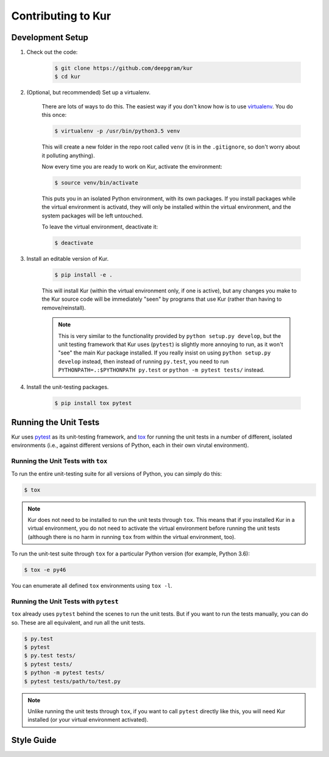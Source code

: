 *******************
Contributing to Kur
*******************

Development Setup
=================

#. Check out the code:

	.. code-block:: bash

		$ git clone https://github.com/deepgram/kur
		$ cd kur

#. (Optional, but recommended) Set up a virtualenv.

	There are lots of ways to do this. The easiest way if you don't know how is
	to use `virtualenv <https://virtualenv.pypa.io/en/stable/>`_. You do this
	once:

	.. code-block:: bash

		$ virtualenv -p /usr/bin/python3.5 venv

	This will create a new folder in the repo root called ``venv`` (it is in the
	``.gitignore``, so don't worry about it polluting anything).

	Now every time you are ready to work on Kur, activate the environment:

	.. code-block:: bash
	
		$ source venv/bin/activate

	This puts you in an isolated Python environment, with its own packages. If
	you install packages while the virtual environment is activatd, they will
	only be installed within the virtual environment, and the system packages
	will be left untouched.

	To leave the virtual environment, deactivate it:

	.. code-block:: bash

		$ deactivate

#. Install an editable version of Kur.

	.. code-block:: bash

		$ pip install -e .

	This will install Kur (within the virtual environment only, if one is active), but any changes you make to the Kur source code will be immediately "seen" by programs that use Kur (rather than having to remove/reinstall).

	.. note::

		This is very similar to the functionality provided by ``python setup.py develop``, but the unit testing framework that Kur uses (``pytest``) is slightly more annoying to run, as it won't "see" the main Kur package installed. If you really insist on using ``python setup.py develop`` instead, then instead of running ``py.test``, you need to run ``PYTHONPATH=.:$PYTHONPATH py.test`` or ``python -m pytest tests/`` instead.

#. Install the unit-testing packages.

	.. code-block:: bash

		$ pip install tox pytest

Running the Unit Tests
======================

Kur uses `pytest <http://pytest.org/>`_ as its unit-testing framework, and `tox <https://tox.readthedocs.io/>`_ for running the unit tests in a number of different, isolated environments (i.e., against different versions of Python, each in their own virutal environment).

Running the Unit Tests with ``tox``
-----------------------------------

To run the entire unit-testing suite for all versions of Python, you can simply do this:

.. code-block:: bash

	$ tox

.. note::

	Kur does not need to be installed to run the unit tests through ``tox``.
	This means that if you installed Kur in a virtual environment, you do not
	need to activate the virtual environment before running the unit tests
	(although there is no harm in running ``tox`` from within the virtual
	environment, too).

To run the unit-test suite through ``tox`` for a particular Python version (for
example, Python 3.6):

.. code-block:: bash

	$ tox -e py46

You can enumerate all defined ``tox`` environments using ``tox -l``.

Running the Unit Tests with ``pytest``
--------------------------------------

``tox`` already uses ``pytest`` behind the scenes to run the unit tests. But if
you want to run the tests manually, you can do so. These are all equivalent, and
run all the unit tests.

.. code-block:: bash

	$ py.test
	$ pytest
	$ py.test tests/
	$ pytest tests/
	$ python -m pytest tests/
	$ pytest tests/path/to/test.py

.. note::

	Unlike running the unit tests through ``tox``, if you want to call
	``pytest`` directly like this, you will need Kur installed (or your virtual
	environment activated).

Style Guide
===========

